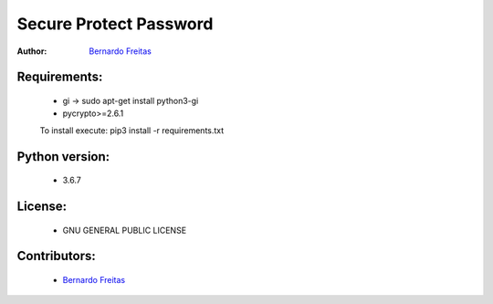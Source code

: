 =======================
Secure Protect Password
=======================

:Author: `Bernardo Freitas <//github.com/bernardofreitas>`_


Requirements:
============

    - gi -> sudo apt-get install python3-gi
    - pycrypto>=2.6.1
    To install execute: pip3 install -r requirements.txt

Python version:
===============

    - 3.6.7

License:
=======

    - GNU GENERAL PUBLIC LICENSE

Contributors:
=============

    - `Bernardo Freitas <//github.com/bernardofreitas>`_
